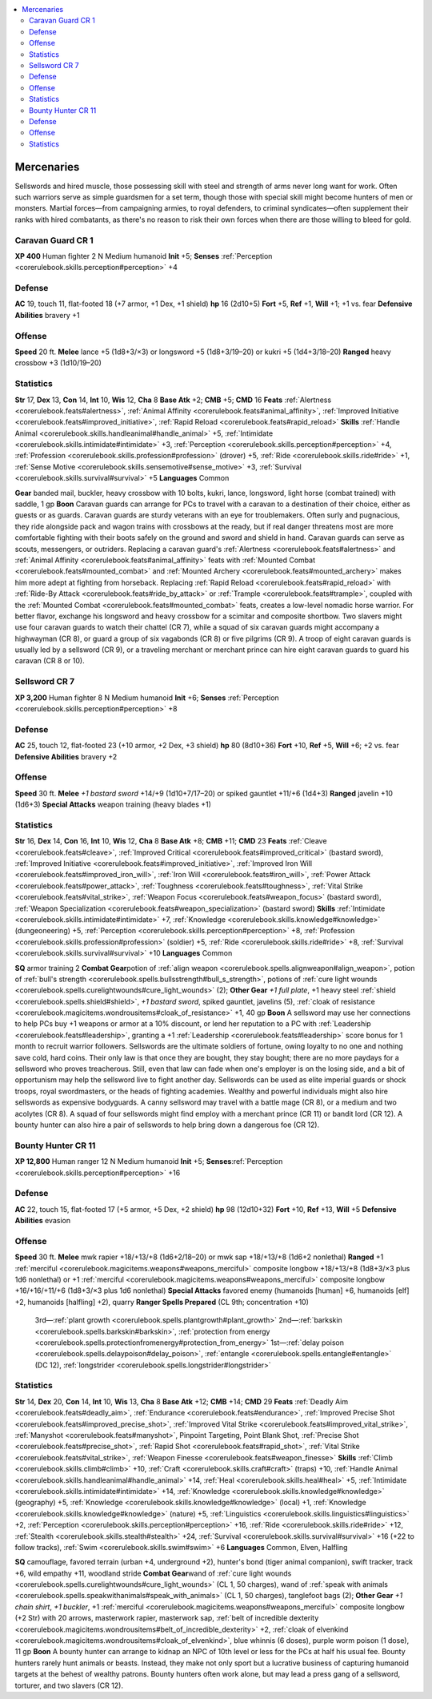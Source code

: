 
.. _`gamemasteryguide.npcs.mercenaries`:

.. contents:: \ 

.. _`gamemasteryguide.npcs.mercenaries#mercenaries`:

Mercenaries
############
Sellswords and hired muscle, those possessing skill with steel and strength of arms never long want for work. Often such warriors serve as simple guardsmen for a set term, though those with special skill might become hunters of men or monsters. Martial forces—from campaigning armies, to royal defenders, to criminal syndicates—often supplement their ranks with hired combatants, as there's no reason to risk their own forces when there are those willing to bleed for gold.

.. _`gamemasteryguide.npcs.mercenaries#caravan_guard`: `gamemasteryguide.npcs.mercenaries#caravan_guard_cr_1`_

.. _`gamemasteryguide.npcs.mercenaries#caravan_guard_cr_1`:

Caravan Guard CR 1
===================

.. _`gamemasteryguide.npcs.mercenaries#xp_400`:

\ **XP 400**
Human fighter 2 
N Medium humanoid
\ **Init**\  +5; \ **Senses**\  :ref:`Perception <corerulebook.skills.perception#perception>`\  +4

.. _`gamemasteryguide.npcs.mercenaries#defense`:

Defense
========
\ **AC**\  19, touch 11, flat-footed 18 (+7 armor, +1 Dex, +1 shield)
\ **hp**\  16 (2d10+5)
\ **Fort**\  +5, \ **Ref**\  +1, \ **Will**\  +1; +1 vs. fear
\ **Defensive Abilities**\  bravery +1

.. _`gamemasteryguide.npcs.mercenaries#offense`:

Offense
========
\ **Speed**\  20 ft.
\ **Melee**\  lance +5 (1d8+3/×3) or longsword +5 (1d8+3/19–20) or kukri +5 (1d4+3/18–20)
\ **Ranged**\  heavy crossbow +3 (1d10/19–20)

.. _`gamemasteryguide.npcs.mercenaries#statistics`:

Statistics
===========
\ **Str**\  17, \ **Dex**\  13, \ **Con**\  14, \ **Int**\  10, \ **Wis**\  12, \ **Cha**\  8
\ **Base Atk**\  +2; \ **CMB**\  +5; \ **CMD**\  16
\ **Feats**\  :ref:`Alertness <corerulebook.feats#alertness>`\ , :ref:`Animal Affinity <corerulebook.feats#animal_affinity>`\ , :ref:`Improved Initiative <corerulebook.feats#improved_initiative>`\ , :ref:`Rapid Reload <corerulebook.feats#rapid_reload>`
\ **Skills**\  :ref:`Handle Animal <corerulebook.skills.handleanimal#handle_animal>`\  +5, :ref:`Intimidate <corerulebook.skills.intimidate#intimidate>`\  +3, :ref:`Perception <corerulebook.skills.perception#perception>`\  +4, :ref:`Profession <corerulebook.skills.profession#profession>`\  (drover) +5, :ref:`Ride <corerulebook.skills.ride#ride>`\  +1, :ref:`Sense Motive <corerulebook.skills.sensemotive#sense_motive>`\  +3, :ref:`Survival <corerulebook.skills.survival#survival>`\  +5
\ **Languages**\  Common

.. _`gamemasteryguide.npcs.mercenaries#gear`:

\ **Gear**\  banded mail, buckler, heavy crossbow with 10 bolts, kukri, lance, longsword, light horse (combat trained) with saddle, 1 gp
\ **Boon**\  Caravan guards can arrange for PCs to travel with a caravan to a destination of their choice, either as guests or as guards.
Caravan guards are sturdy veterans with an eye for troublemakers. Often surly and pugnacious, they ride alongside pack and wagon trains with crossbows at the ready, but if real danger threatens most are more comfortable fighting with their boots safely on the ground and sword and shield in hand. 
Caravan guards can serve as scouts, messengers, or outriders. Replacing a caravan guard's :ref:`Alertness <corerulebook.feats#alertness>`\  and :ref:`Animal Affinity <corerulebook.feats#animal_affinity>`\  feats with :ref:`Mounted Combat <corerulebook.feats#mounted_combat>`\  and :ref:`Mounted Archery <corerulebook.feats#mounted_archery>`\  makes him more adept at fighting from horseback. Replacing :ref:`Rapid Reload <corerulebook.feats#rapid_reload>`\  with :ref:`Ride-By Attack <corerulebook.feats#ride_by_attack>`\  or :ref:`Trample <corerulebook.feats#trample>`\ , coupled with the :ref:`Mounted Combat <corerulebook.feats#mounted_combat>`\  feats, creates a low-level nomadic horse warrior. For better flavor, exchange his longsword and heavy crossbow for a scimitar and composite shortbow.
Two slavers might use four caravan guards to watch their chattel (CR 7), while a squad of six caravan guards might accompany a highwayman (CR 8), or guard a group of six vagabonds (CR 8) or five pilgrims (CR 9). A troop of eight caravan guards is usually led by a sellsword (CR 9), or a traveling merchant or merchant prince can hire eight caravan guards to guard his caravan (CR 8 or 10). 

.. _`gamemasteryguide.npcs.mercenaries#sellsword`: `gamemasteryguide.npcs.mercenaries#sellsword_cr_7`_

.. _`gamemasteryguide.npcs.mercenaries#sellsword_cr_7`:

Sellsword CR 7
===============

.. _`gamemasteryguide.npcs.mercenaries#xp_3200`:

\ **XP 3,200**
Human fighter 8 
N Medium humanoid 
\ **Init**\  +6; \ **Senses**\  :ref:`Perception <corerulebook.skills.perception#perception>`\  +8

Defense
========
\ **AC**\  25, touch 12, flat-footed 23 (+10 armor, +2 Dex, +3 shield)
\ **hp**\  80 (8d10+36)
\ **Fort**\  +10, \ **Ref**\  +5, \ **Will**\  +6; +2 vs. fear
\ **Defensive Abilities**\  bravery +2

Offense
========
\ **Speed**\  30 ft.
\ **Melee**\  \ *+1 bastard sword*\  +14/+9 (1d10+7/17–20) or spiked gauntlet +11/+6 (1d4+3) 
\ **Ranged**\  javelin +10 (1d6+3)
\ **Special Attacks**\  weapon training (heavy blades +1)

Statistics
===========
\ **Str**\  16, \ **Dex**\  14, \ **Con**\  16, \ **Int**\  10, \ **Wis**\  12, \ **Cha**\  8
\ **Base Atk**\  +8; \ **CMB**\  +11; \ **CMD**\  23
\ **Feats**\  :ref:`Cleave <corerulebook.feats#cleave>`\ , :ref:`Improved Critical <corerulebook.feats#improved_critical>`\  (bastard sword), :ref:`Improved Initiative <corerulebook.feats#improved_initiative>`\ , :ref:`Improved Iron Will <corerulebook.feats#improved_iron_will>`\ , :ref:`Iron Will <corerulebook.feats#iron_will>`\ , :ref:`Power Attack <corerulebook.feats#power_attack>`\ , :ref:`Toughness <corerulebook.feats#toughness>`\ , :ref:`Vital Strike <corerulebook.feats#vital_strike>`\ , :ref:`Weapon Focus <corerulebook.feats#weapon_focus>`\  (bastard sword), :ref:`Weapon Specialization <corerulebook.feats#weapon_specialization>`\  (bastard sword)
\ **Skills**\  :ref:`Intimidate <corerulebook.skills.intimidate#intimidate>`\  +7, :ref:`Knowledge <corerulebook.skills.knowledge#knowledge>`\  (dungeoneering) +5, :ref:`Perception <corerulebook.skills.perception#perception>`\  +8, :ref:`Profession <corerulebook.skills.profession#profession>`\  (soldier) +5, :ref:`Ride <corerulebook.skills.ride#ride>`\  +8, :ref:`Survival <corerulebook.skills.survival#survival>`\  +10
\ **Languages**\  Common

.. _`gamemasteryguide.npcs.mercenaries#sq`:

\ **SQ**\  armor training 2
\ **Combat Gear**\ potion of :ref:`align weapon <corerulebook.spells.alignweapon#align_weapon>`\ , potion of :ref:`bull's strength <corerulebook.spells.bullsstrength#bull_s_strength>`\ , potions of :ref:`cure light wounds <corerulebook.spells.curelightwounds#cure_light_wounds>`\  (2); \ **Other Gear**\  \ *+1 full plate*\ , +1 heavy steel :ref:`shield <corerulebook.spells.shield#shield>`\ , \ *+1 bastard sword*\ , spiked gauntlet, javelins (5), :ref:`cloak of resistance <corerulebook.magicitems.wondrousitems#cloak_of_resistance>`\  +1, 40 gp
\ **Boon**\  A sellsword may use her connections to help PCs buy +1 weapons or armor at a 10% discount, or lend her reputation to a PC with :ref:`Leadership <corerulebook.feats#leadership>`\ , granting a +1 :ref:`Leadership <corerulebook.feats#leadership>`\  score bonus for 1 month to recruit warrior followers. 
Sellswords are the ultimate soldiers of fortune, owing loyalty to no one and nothing save cold, hard coins. Their only law is that once they are bought, they stay bought; there are no more paydays for a sellsword who proves treacherous. Still, even that law can fade when one's employer is on the losing side, and a bit of opportunism may help the sellsword live to fight another day. 
Sellswords can be used as elite imperial guards or shock troops, royal swordmasters, or the heads of fighting academies. Wealthy and powerful individuals might also hire sellswords as expensive bodyguards.
A canny sellsword may travel with a battle mage (CR 8), or a medium and two acolytes (CR 8). A squad of four sellswords might find employ with a merchant prince (CR 11) or bandit lord (CR 12). A bounty hunter can also hire a pair of sellswords to help bring down a dangerous foe (CR 12).

.. _`gamemasteryguide.npcs.mercenaries#bounty_hunter`: `gamemasteryguide.npcs.mercenaries#bounty_hunter_cr_11`_

.. _`gamemasteryguide.npcs.mercenaries#bounty_hunter_cr_11`:

Bounty Hunter CR 11
====================

.. _`gamemasteryguide.npcs.mercenaries#xp_12800`:

\ **XP 12,800**
Human ranger 12
N Medium humanoid 
\ **Init**\  +5; \ **Senses**\ :ref:`Perception <corerulebook.skills.perception#perception>`\  +16

Defense
========
\ **AC**\  22, touch 15, flat-footed 17 (+5 armor, +5 Dex, +2 shield)
\ **hp**\  98 (12d10+32)
\ **Fort**\  +10, \ **Ref**\  +13, \ **Will**\  +5
\ **Defensive Abilities**\  evasion

Offense
========
\ **Speed**\  30 ft.
\ **Melee**\  mwk rapier +18/+13/+8 (1d6+2/18–20) or mwk sap +18/+13/+8 (1d6+2 nonlethal) 
\ **Ranged**\  +1 :ref:`merciful <corerulebook.magicitems.weapons#weapons_merciful>`\  composite longbow +18/+13/+8 (1d8+3/×3 plus 1d6 nonlethal) or +1 :ref:`merciful <corerulebook.magicitems.weapons#weapons_merciful>`\  composite longbow +16/+16/+11/+6 (1d8+3/×3 plus 1d6 nonlethal) 
\ **Special Attacks**\  favored enemy (humanoids [human] +6, humanoids [elf] +2, humanoids [halfling] +2), quarry
\ **Ranger Spells Prepared**\  (CL 9th; concentration +10)
 3rd—:ref:`plant growth <corerulebook.spells.plantgrowth#plant_growth>`
 2nd—:ref:`barkskin <corerulebook.spells.barkskin#barkskin>`\ , :ref:`protection from energy <corerulebook.spells.protectionfromenergy#protection_from_energy>`
 1st—:ref:`delay poison <corerulebook.spells.delaypoison#delay_poison>`\ , :ref:`entangle <corerulebook.spells.entangle#entangle>`\  (DC 12), :ref:`longstrider <corerulebook.spells.longstrider#longstrider>`

Statistics
===========
\ **Str**\  14, \ **Dex**\  20, \ **Con**\  14, \ **Int**\  10, \ **Wis**\  13, \ **Cha**\  8
\ **Base Atk**\  +12; \ **CMB**\  +14; \ **CMD**\  29
\ **Feats**\  :ref:`Deadly Aim <corerulebook.feats#deadly_aim>`\ , :ref:`Endurance <corerulebook.feats#endurance>`\ , :ref:`Improved Precise Shot <corerulebook.feats#improved_precise_shot>`\ , :ref:`Improved Vital Strike <corerulebook.feats#improved_vital_strike>`\ , :ref:`Manyshot <corerulebook.feats#manyshot>`\ , Pinpoint Targeting, Point Blank Shot, :ref:`Precise Shot <corerulebook.feats#precise_shot>`\ , :ref:`Rapid Shot <corerulebook.feats#rapid_shot>`\ , :ref:`Vital Strike <corerulebook.feats#vital_strike>`\ , :ref:`Weapon Finesse <corerulebook.feats#weapon_finesse>`
\ **Skills**\  :ref:`Climb <corerulebook.skills.climb#climb>`\  +10, :ref:`Craft <corerulebook.skills.craft#craft>`\  (traps) +10, :ref:`Handle Animal <corerulebook.skills.handleanimal#handle_animal>`\  +14, :ref:`Heal <corerulebook.skills.heal#heal>`\  +5, :ref:`Intimidate <corerulebook.skills.intimidate#intimidate>`\  +14, :ref:`Knowledge <corerulebook.skills.knowledge#knowledge>`\  (geography) +5, :ref:`Knowledge <corerulebook.skills.knowledge#knowledge>`\  (local) +1, :ref:`Knowledge <corerulebook.skills.knowledge#knowledge>`\  (nature) +5, :ref:`Linguistics <corerulebook.skills.linguistics#linguistics>`\  +2, :ref:`Perception <corerulebook.skills.perception#perception>`\  +16, :ref:`Ride <corerulebook.skills.ride#ride>`\  +12, :ref:`Stealth <corerulebook.skills.stealth#stealth>`\  +24, :ref:`Survival <corerulebook.skills.survival#survival>`\  +16 (+22 to follow tracks), :ref:`Swim <corerulebook.skills.swim#swim>`\  +6
\ **Languages**\  Common, Elven, Halfling

\ **SQ**\  camouflage, favored terrain (urban +4, underground +2), hunter's bond (tiger animal companion), swift tracker, track +6, wild empathy +11, woodland stride
\ **Combat Gear**\ wand of :ref:`cure light wounds <corerulebook.spells.curelightwounds#cure_light_wounds>`\  (CL 1, 50 charges), wand of :ref:`speak with animals <corerulebook.spells.speakwithanimals#speak_with_animals>`\  (CL 1, 50 charges), tanglefoot bags (2); \ **Other Gear**\  \ *+1 chain shirt*\ , \ *+1 buckler*\ , +1 :ref:`merciful <corerulebook.magicitems.weapons#weapons_merciful>`\  composite longbow (+2 Str) with 20 arrows, masterwork rapier, masterwork sap, :ref:`belt of incredible dexterity <corerulebook.magicitems.wondrousitems#belt_of_incredible_dexterity>`\  +2, :ref:`cloak of elvenkind <corerulebook.magicitems.wondrousitems#cloak_of_elvenkind>`\ , blue whinnis (6 doses), purple worm poison (1 dose), 11 gp
\ **Boon**\  A bounty hunter can arrange to kidnap an NPC of 10th level or less for the PCs at half his usual fee.
Bounty hunters rarely hunt animals or beasts. Instead, they make not only sport but a lucrative business of capturing humanoid targets at the behest of wealthy patrons. Bounty hunters often work alone, but may lead a press gang of a sellsword, torturer, and two slavers (CR 12).

